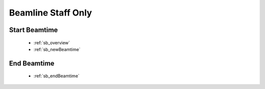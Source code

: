 .. _bls:

Beamline Staff Only
-------------------

Start Beamtime
++++++++++++++

 * :ref:`sb_overview` 
 * :ref:`sb_newBeamtime`


End Beamtime
++++++++++++
 * :ref:`sb_endBeamtime`
